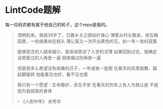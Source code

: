 * LintCode题解
  每一位码农都有属于他自己的轮子，这个repo是我的。

  #+BEGIN_QUOTE
  清明到来，我就38岁了，日暮乡关之感如针锥心
  薄雾从村头飘来，坐在橘园里，一些病果尚在枝头
  蒲公英又一次开出黄色的花，如一年一发的寂寞

  能够思念的人越来越少。我渐渐原谅了人世的凉薄
  如果回到过去，我确定会把爱过的人再爱一遍
  把疼痛过的再疼一遍

  但是我多么希望没有病痛的日子，一年或者一星期
  在春天的风里跳舞，踮起脚旋转
  他能看见也好，看不见也罢

  我只有一个愿望：生命静好，余生平安
  在春天的列车上有人为我让座
  不是因为我摇晃的身体

  -- 《人到中年》 余秀华
  #+END_QUOTE
